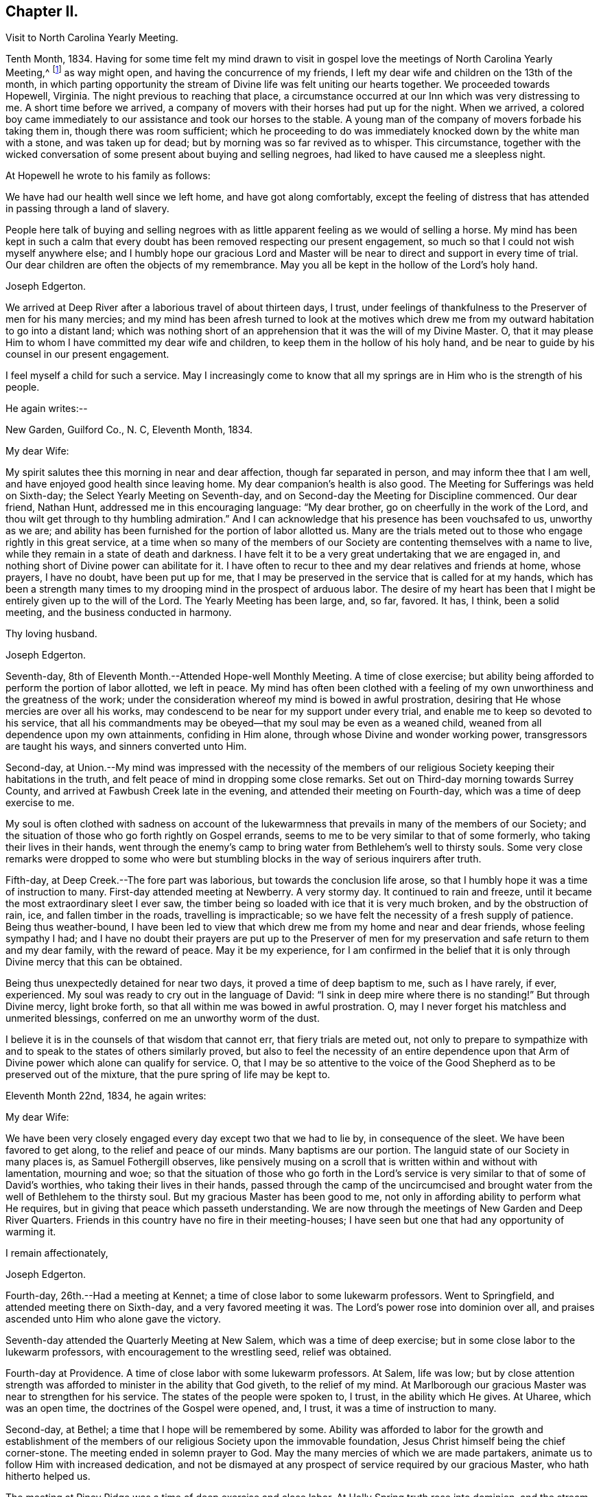 == Chapter II.

[.chapter-synopsis]
Visit to North Carolina Yearly Meeting.

Tenth Month, 1834.
Having for some time felt my mind drawn to visit in gospel
love the meetings of North Carolina Yearly Meeting,^
footnote:[John Hall, living near Mt. Pleasant, was his companion.]
as way might open, and having the concurrence of my friends,
I left my dear wife and children on the 13th of the month,
in which parting opportunity the stream of
Divine life was felt uniting our hearts together.
We proceeded towards Hopewell, Virginia.
The night previous to reaching that place,
a circumstance occurred at our Inn which was very distressing to me.
A short time before we arrived,
a company of movers with their horses had put up for the night.
When we arrived,
a colored boy came immediately to our assistance and took our horses to the stable.
A young man of the company of movers forbade his taking them in,
though there was room sufficient;
which he proceeding to do was immediately knocked down by the white man with a stone,
and was taken up for dead; but by morning was so far revived as to whisper.
This circumstance,
together with the wicked conversation of some present about buying and selling negroes,
had liked to have caused me a sleepless night.

At Hopewell he wrote to his family as follows:

[.embedded-content-document.letter]
--

We have had our health well since we left home, and have got along comfortably,
except the feeling of distress that has attended in passing through a land of slavery.

People here talk of buying and selling negroes with as
little apparent feeling as we would of selling a horse.
My mind has been kept in such a calm that every doubt
has been removed respecting our present engagement,
so much so that I could not wish myself anywhere else;
and I humbly hope our gracious Lord and Master will be
near to direct and support in every time of trial.
Our dear children are often the objects of my remembrance.
May you all be kept in the hollow of the Lord's holy hand.

[.signed-section-signature]
Joseph Edgerton.

--

We arrived at Deep River after a laborious travel of about thirteen days, I trust,
under feelings of thankfulness to the Preserver of men for his many mercies;
and my mind has been afresh turned to look at the motives which drew
me from my outward habitation to go into a distant land;
which was nothing short of an apprehension that it was the will of my Divine Master.
O, that it may please Him to whom I have committed my dear wife and children,
to keep them in the hollow of his holy hand,
and be near to guide by his counsel in our present engagement.

I feel myself a child for such a service.
May I increasingly come to know that all my springs are
in Him who is the strength of his people.

He again writes:--

[.embedded-content-document.letter]
--

[.signed-section-context-open]
New Garden, Guilford Co., N. C, Eleventh Month, 1834.

[.salutation]
My dear Wife:

My spirit salutes thee this morning in near and dear affection,
though far separated in person, and may inform thee that I am well,
and have enjoyed good health since leaving home.
My dear companion's health is also good.
The Meeting for Sufferings was held on Sixth-day;
the Select Yearly Meeting on Seventh-day,
and on Second-day the Meeting for Discipline commenced.
Our dear friend, Nathan Hunt, addressed me in this encouraging language:
"`My dear brother, go on cheerfully in the work of the Lord,
and thou wilt get through to thy humbling admiration.`"
And I can acknowledge that his presence has been vouchsafed to us, unworthy as we are;
and ability has been furnished for the portion of labor allotted us.
Many are the trials meted out to those who engage rightly in this great service,
at a time when so many of the members of our Society
are contenting themselves with a name to live,
while they remain in a state of death and darkness.
I have felt it to be a very great undertaking that we are engaged in,
and nothing short of Divine power can abilitate for it.
I have often to recur to thee and my dear relatives and friends at home, whose prayers,
I have no doubt, have been put up for me,
that I may be preserved in the service that is called for at my hands,
which has been a strength many times to my
drooping mind in the prospect of arduous labor.
The desire of my heart has been that I might be entirely given up to the will of the Lord.
The Yearly Meeting has been large, and, so far, favored.
It has, I think, been a solid meeting, and the business conducted in harmony.

[.signed-section-closing]
Thy loving husband.

[.signed-section-signature]
Joseph Edgerton.

--

Seventh-day, 8th of Eleventh Month.--Attended Hope-well Monthly Meeting.
A time of close exercise;
but ability being afforded to perform the portion of labor allotted, we left in peace.
My mind has often been clothed with a feeling of my own
unworthiness and the greatness of the work;
under the consideration whereof my mind is bowed in awful prostration,
desiring that He whose mercies are over all his works,
may condescend to be near for my support under every trial,
and enable me to keep so devoted to his service,
that all his commandments may be obeyed--that my soul may be even as a weaned child,
weaned from all dependence upon my own attainments, confiding in Him alone,
through whose Divine and wonder working power, transgressors are taught his ways,
and sinners converted unto Him.

Second-day,
at Union.--My mind was impressed with the necessity of the members of
our religious Society keeping their habitations in the truth,
and felt peace of mind in dropping some close remarks.
Set out on Third-day morning towards Surrey County,
and arrived at Fawbush Creek late in the evening,
and attended their meeting on Fourth-day, which was a time of deep exercise to me.

My soul is often clothed with sadness on account of the lukewarmness
that prevails in many of the members of our Society;
and the situation of those who go forth rightly on Gospel errands,
seems to me to be very similar to that of some formerly,
who taking their lives in their hands,
went through the enemy's camp to bring water from Bethlehem's well to thirsty souls.
Some very close remarks were dropped to some who were but
stumbling blocks in the way of serious inquirers after truth.

Fifth-day, at Deep Creek.--The fore part was laborious,
but towards the conclusion life arose,
so that I humbly hope it was a time of instruction to many.
First-day attended meeting at Newberry.
A very stormy day.
It continued to rain and freeze, until it became the most extraordinary sleet I ever saw,
the timber being so loaded with ice that it is very much broken,
and by the obstruction of rain, ice, and fallen timber in the roads,
travelling is impracticable; so we have felt the necessity of a fresh supply of patience.
Being thus weather-bound,
I have been led to view that which drew me from my home and near and dear friends,
whose feeling sympathy I had;
and I have no doubt their prayers are put up to the Preserver of men
for my preservation and safe return to them and my dear family,
with the reward of peace.
May it be my experience,
for I am confirmed in the belief that it is only
through Divine mercy that this can be obtained.

Being thus unexpectedly detained for near two days,
it proved a time of deep baptism to me, such as I have rarely, if ever, experienced.
My soul was ready to cry out in the language of David:
"`I sink in deep mire where there is no standing!`"
But through Divine mercy, light broke forth,
so that all within me was bowed in awful prostration.
O, may I never forget his matchless and unmerited blessings,
conferred on me an unworthy worm of the dust.

I believe it is in the counsels of that wisdom that cannot err,
that fiery trials are meted out,
not only to prepare to sympathize with and to
speak to the states of others similarly proved,
but also to feel the necessity of an entire dependence upon
that Arm of Divine power which alone can qualify for service.
O,
that I may be so attentive to the voice of the Good
Shepherd as to be preserved out of the mixture,
that the pure spring of life may be kept to.

Eleventh Month 22nd, 1834, he again writes:

[.embedded-content-document.letter]
--

[.salutation]
My dear Wife:

We have been very closely engaged
every day except two that we had to lie by,
in consequence of the sleet.
We have been favored to get along, to the relief and peace of our minds.
Many baptisms are our portion.
The languid state of our Society in many places is, as Samuel Fothergill observes,
like pensively musing on a scroll that is written within and without with lamentation,
mourning and woe;
so that the situation of those who go forth in the Lord's
service is very similar to that of some of David's worthies,
who taking their lives in their hands,
passed through the camp of the uncircumcised and brought water
from the well of Bethlehem to the thirsty soul.
But my gracious Master has been good to me,
not only in affording ability to perform what He requires,
but in giving that peace which passeth understanding.
We are now through the meetings of New Garden and Deep River Quarters.
Friends in this country have no fire in their meeting-houses;
I have seen but one that had any opportunity of warming it.

[.signed-section-closing]
I remain affectionately,

[.signed-section-signature]
Joseph Edgerton.

--

Fourth-day, 26th.--Had a meeting at Kennet;
a time of close labor to some lukewarm professors.
Went to Springfield, and attended meeting there on Sixth-day,
and a very favored meeting it was.
The Lord's power rose into dominion over all,
and praises ascended unto Him who alone gave the victory.

Seventh-day attended the Quarterly Meeting at New Salem,
which was a time of deep exercise; but in some close labor to the lukewarm professors,
with encouragement to the wrestling seed, relief was obtained.

Fourth-day at Providence.
A time of close labor with some lukewarm professors.
At Salem, life was low;
but by close attention strength was afforded to minister in the ability that God giveth,
to the relief of my mind.
At Marlborough our gracious Master was near to strengthen for his service.
The states of the people were spoken to, I trust, in the ability which He gives.
At Uharee, which was an open time, the doctrines of the Gospel were opened, and, I trust,
it was a time of instruction to many.

Second-day, at Bethel; a time that I hope will be remembered by some.
Ability was afforded to labor for the growth and establishment of the
members of our religious Society upon the immovable foundation,
Jesus Christ himself being the chief corner-stone.
The meeting ended in solemn prayer to God.
May the many mercies of which we are made partakers,
animate us to follow Him with increased dedication,
and not be dismayed at any prospect of service required by our gracious Master,
who hath hitherto helped us.

The meeting at Piney Ridge was a time of deep exercise and close labor.
At Holly Spring truth rose into dominion, and the stream of Gospel love flowed forth,
to the refreshment of many.
May the praise be returned to God, to whom alone it is due.
Fifth-day, rode to Long's settlement,
and in the afternoon had the few Friends there together;
and that evening went to the house of Joshua Johnson,
where we had an opportunity in the family.
I had to labor closely against a worldly spirit.
I have often thought there is no state harder to reach,
than that wherein the Divine witness is so buried in the rubbish,
and not suffered to rise.
To awaken these is a miracle, indeed; and yet, in passing from house to house,
I have endeavored to declare the whole counsel of God,
however humiliating to the creature.

After attending Cane Creek Monthly Meeting, and the meetings of South Fork,
Spring Meeting and Eno, he set out for Contentney,
and arrived in the neighborhood on Fifth day evening.
Seventh day, attended Contentney Monthly Meeting, and at meeting there on First-day,
which was owned by the Head of the Church.

[.embedded-content-document.letter]
--

[.signed-section-context-open]
Twelfth Month 10th, 1834.

[.salutation]
My dear Wife:

We are now at uncle William Edgerton's,
after a laborious travel among the meetings of New Garden, Deep River,
Southern and Western Quarterly Meetings; having been engaged every day for five weeks,
except two in time of the sleet.
I think we endeavored to improve the time to the best advantage;
and I have thought it right to do so,
remembering the strong claims that my dear family have upon me,
and shall rejoice when the time comes that a release from further service is proclaimed,
and liberty given to return to them.
In relation to our getting along in the great work in which we are engaged,
we feel that we have cause for thankfulness to Him who
hath afforded help in every time of trial,
strengthening for the service that He required.
And although in many places where we have been, our minds were clothed with mourning,
under a sense that the seed of immortal life is borne down and oppressed,
even as a cart loaded with sheaves, yet, in most places,
there is a remnant that is as the salt of the earth,
to whom my spirit has been nearly united in the bonds of Gospel fellowship.

We expect to set off in the morning for Core Sound.
It would have been pleasant to the creature, to have been excused from going there,
a distance of 120 miles.
But a release from it I could not feel.
They have a Monthly Meeting at that place, though very small.

--

Under date, Twelfth Month 17th, he writes in the same letter:--

[.embedded-content-document.letter]
--

We have been this day to Neuse Meeting, where my father and mother went many years;
and a very favored meeting we had.
The Lord hath a remnant here who, I trust,
will be abilitated to support the testimonies of our Society.
Very often does my mind visit thee,
knowing that thy time is very closely taken up with thy domestic duties,
but trust the Eternal God will be thy refuge, and underneath the Everlasting Arms,
to comfort and refresh thy drooping spirit.
He has been good to me, even strength in weakness, riches in poverty,
and a present help in the needful time,
that I feel encouraged to trust in Him and persevere in the work.
Our dear children are often the object of my tender solicitude.
I want you, dear children, to do all you can to make your dear mother comfortable,
and do nothing to grieve her.

[.signed-section-closing]
I remain affectionately,

[.signed-section-signature]
Joseph Edgerton.

--

At Nahunta and Neuse River, both favored meetings, particularly in the latter;
many hearts were prepared to return praise to Zion's King.
At Core Sound Meeting, Holy Help was near;
so that I thought I was fully compensated for all my fatigue in getting there.
At Rich Square, on First-day, a time of deep baptism.
O, that the Lord, who alone can subdue all things unto himself, may,
in the way that is consistent with that wisdom that cannot err, carry on the work,
until our dependence is wholly placed upon Him who worketh wonders in the heavens above,
and in the earth beneath,--who maketh the clouds his chariots,
and walketh on the wings of tho wind, and can sanctify the most severe dispensations,
and make them ministers of his will.
O! thou great and eternal Jehovah, thou hast been pleased to be near in the time of need,
and to abilitate for thy service hitherto,
wilt thou be pleased to continue thy all-sustaining Arm underneath.
Then will I teach transgressors thy way, and sinners, through thy Divine Power,
shall be converted unto thee; that so everlasting praise may be rendered unto thee,
the Lord God, and the Lamb, our adorable redeemer, not only now,
but henceforth and forevermore.

At Perquimans County, Twelfth Month 31st, 1834, he wrote:

[.embedded-content-document.letter]
--

[.salutation]
My dear Wife:

My heart is often clothed with breathing desires for our children,
that they may be kept in innocency; that as they advance in years,
they may grow in grace.
And, my dear, I assuredly believe thy reward is sure.
Thou mayest have many trials, both within and without,
yet the Eternal God is thy refuge and underneath are the everlasting arms.
Mayest thou be encouraged and enabled to lift up thy head above the waves.
I feel the need of the prayers of the living ministers of the Church,
which I have no doubt have been beneficial to me, as the path is a tribulated one,
and at times it seems as if every step taken is upon enchanted ground.
But the good Shepherd has been near to support; and oh,
that He may continue his care over me, and preserve me from dangers,
both within and without, for it is of his mercy; therefore,
may the praise be ascribed unto Him alone to whom it is due.

It is a comfort, notwithstanding my feelings are at times as described above,
to find a remnant that are concerned for the testimonies and
discipline of our religious Society in this land,
and to mingle in fellowship with them.
My mind is often turned towards Friends of our Yearly Meeting,
with desires that the Head of the Church might preserve us from the snares of the enemy,
and draw us nearer unto himself and unto one another;
that by walking by the same rule and minding the same thing,
we might grow up a royal priesthood, an holy nation, a peculiar people,
showing forth the praises of Him who hath called us;
that everything that might prove prejudicial to the peace and prosperity of Society,
might be kept down, and we experience Jerusalem, a quiet habitation.

I must conclude, hoping in the Lord's time we shall be favored to meet,
to our comfort and his praise.

[.signed-section-signature]
Joseph Edgerton.

--

Attended meetings at Beech Spring, Piney Ridge, Newbegun Creek,
Little River and Symond's Creek,
in all of which ability was afforded for required service.

At Elizabeth City my mind was clothed with mourning under a
sense of the low state of Society in these parts;
but by laboring honestly, relief was obtained.
Sutton's Creek Monthly Meeting was also a time
of close labor to some lukewarm professors;
though encouragement flowed forth to the exercised remnant.
The meeting at Wells, on First-day, the 11th, was a time of great suffering to me.
Truth was under oppression, even as a cart loaded with sheaves.
And now, feeling released from further service in this land,
we set off from the house of David White for home, the 12th of First Month, 1835,
under a sense of the Lord's abundant mercy,
who has been pleased to be near and support in every time of trial,
and has given ability for the work whereunto He hath called.

After his return, he writes:

[.embedded-content-document.letter]
--

[.signed-section-context-open]
Barnesville, Belmont County, Ohio, Second Month 7th, 1835.

[.salutation]
Dear Cousins, Thomas and Elizabeth Kennedy:

Here by my own fireside,
and enjoying the company of my dear family and friends,
my mind is often turned towards friends of North Carolina,
many of whom my spirit feels nearly united to in the bonds of Gospel fellowship.
I may in form, that from Rich Square we proceeded to Perquimans and Pasquotank,
taking all the meetings of Friends, and got through on First-day,
the 11th of First Month, and set our faces towards home the 12th,
under a sense of the Lord's gracious dealings towards us, unworthy as we are,
in affording Divine aid in this variously-trying journey.

Our hearts were prepared to return thanksgiving and praise unto Him to whom it is due;
and I was favored to reach home on the 29th, where I found my dear wife and family well,
to our mutual comfort and consolation.
May his great and worthy name be honored and adored,
through whose power alone we were preserved from dangers, both within and without,
and brought back again to our families and friends, with the reward of peace.
A peaceful poverty seems to be the clothing of my mind, and desires have been raised,
that whether the great and good Master may ever call forth in his service again or not,
I may be so devotedly given up to wait at the King's gate, that his will may be done;
as I apprehend, there can be no higher anthem sung by mortal man than, "`Not, my will,
but thine be done.`"
My dear friends in that part of the Lord's heritage have often been fresh in my memory,
together with many favored meetings we had when in your land;
the great Head of the Church being pleased to be near,
bringing us as members of the same body unto near unity with each other;
our hearts at times being made to rejoice because of his goodness.
And those who had not come to the like happy experience,
were often the objects of feeling concern, that they,
through the effectual working of the Lord's power,
might be brought into the same living body,
of which Christ is the Head,--to know a being children of Jerusalem that is above,
and is free, which, saith the great apostle, is the mother of us all;
for all who come to know a being made free by Christ the Son, are free, indeed.

I want your encouragement in the line of allotted duty.
Our Divine Master will support in every time of trial,
and will abilitate for every service required.
I feel much for Neuse Meeting; doubtless the Lord's mercies are extended to you,
and He would turn his hand upon some of you in a
particular manner if faithfulness were abode in;
and fit for his work and service, to the praise of his great Name.
Yes, I believe He would gather the lambs with his arms and carry them in his bosom,
and gently lead those that are under a living exercise.
Thus He would raise up testimony-bearers that would not
be ashamed to confess their Lord and Master before men.
I should be glad to hear of Joseph Everett's endeavoring to have his negroes
removed to free governments while life and health are afforded;
time is very uncertain.

[.signed-section-closing]
I remain your affectionate cousin,

[.signed-section-signature]
Joseph Edgerton.

--

The following is taken from a copy of a letter to his valued friend, Nathan Hunt:

[.embedded-content-document.letter]
--

[.signed-section-context-open]
Second Month 27th, 1835.

[.salutation]
Dear Friend:

I often thought when travelling through your land,
that the faithfulness of Friends there in regard to our testimony against slavery,
has been blessed;
and I think there is cause for encouragement to embrace every
opportunity that wisdom and prudence would dictate,
to plead the cause of that oppressed part of our fellow men.
And although your efforts in memorializing the Legislature on their
behalf may not have met with that success which was desired,
yet I do not think that should discourage you from doing what appears to be your duty.
I am confirmed in the belief that,
notwithstanding all the opposition that is made by men of corrupt minds,
the cause is gaining ground;
even those who hold slaves are becoming more and more uneasy;
the witness for God is not easily removed into a corner.
I have felt, both while there and since, much for my friends of North Carolina,
and hope that our religious Society in other parts of the heritage,
will manifest a brotherly participation in the concern,
not only by rendering their assistance in a pecuniary point of view,
but in sympathy for you who are called upon to test the ground
of our testimony against slavery more conspicuously;
that so there might be a harmoniously joining together, and through the Divine blessing,
be instrumental, in some degree,
in removing from our favored nation that load of guilt that is attached to slavery.

I have had to recur to many of my dear friends in that land,
to whom we felt nearly united in the bonds of Gospel fellowship; and, no doubt,
the language has been reciprocal at times,
where there has been admittance granted to the throne of grace, in sweet remembrance,
"`The Lord hear thee in the day of trouble; the name of the God of Jacob defend thee,
send thee help from his sanctuary, and strengthen thee out of Zion.`"

It is a privilege that the living members of the Church have,
of eating of the same spiritual meat and drinking of
the same spiritual and Divine fountain,
and herein their unity and fellowship is known.
Give my love affectionately to inquiring friends in thy freedom,
particularly to thy son Thomas, his dear wife and children, thy daughter Abigail,
and her husband.

I wish your Boarding School concern good success.
Many Friends, I think,
are not aware of the great advantage of having their children placed in such a school,
under the immediate care and superintendence of the Yearly Meeting.
Ours progresses slowly.
It is to be hoped, that in the course of the ensuing season,
more active operations will be gone into for the accomplishment of the object.

[.signed-section-signature]
Joseph Edgerton.

--

Third Month 15th,
1835.--In reviewing the various trials attendant on my late engagement in a distant land,
together with the numberless blessings that I have been the unworthy partaker of,
all within me capable of feeling,
has been bowed in awfulness before Him through whose fatherly care, by day and by night,
preservation was experienced.
May his great name be magnified and adored, who is the good Shepherd,
leading forth his dependent children in the work whereunto He calleth them.

Oh, that I may be preserved so near the spring of Divine life,
that I may be kept out of the mixture;
that whether or not the Lord should ever make use of such a poor, unworthy creature,
as an instrument in the support of that cause which is
dignified with immortality and crowned with eternal life,
that the work of sanctification may go on, until the dross and the tin,
and even the reprobate silver may be removed out of the way.
I have, in viewing the languid state of our Society in many places,
felt my mind clothed with mourning to see so many come so far
short of the mark of the high calling of God in Christ Jesus,
being settled in a state of lukewarmness, for whom my feelings have often been awakened,
lest the dreadful sentence pronounced against the
Laodicean Church should ultimately fall upon them.
Yet notwithstanding this,
my faith is at times strengthened to believe that the
Lord will carry on his work in the earth;
and if those who have long been visited and invited to the supper refuse the offer,
and go one to his farm, another to his merchandise,
others will be called in from the highways and hedges,
who will not be ashamed to acknowledge their Lord and Master before men.

The following is an extract from a letter addressed to John Hall,
who accompanied him in his late visit:

[.embedded-content-document.letter]
--

[.signed-section-context-open]
First Month 3rd, 1836.

[.salutation]
Dear Friend, John Hall:

I have many times remembered thee since being at thy house,
and feelings of sympathy and brotherly affection have been afresh excited by
the reading of thy acceptable letter to sister Mary Edgerton,
which I was glad to have the opportunity of; and I can say,
that my faith remains unshaken in that Arm of Power that gathered our
religious Society from the various forms and ceremonies of the world,
and of professing Christians, to be a separate and distinct people.
And by the illuminations of the day-spring from on high,
with which they were very eminently favored, they saw that,
through the dark night of apostacy from primitive
purity that had overtaken the primitive Church,
many corruptions had made their way into it.
Hence they believed it to be their religious duty to bear testimony
to the purity and spirituality of the religion of Jesus Christ.
And these testimonies were so dear to them,
that the most cruel persecutions could not deter
them from that which they saw to be their duty;
and herein they were willing to prove by their conduct,
that to fulfill the will of their Lord and Master,
and thereby maintain a conscience void of offence towards God and man,
was more to them than any worldly consideration, or even liberty or life itself;
and through the fresh openings of Divine light and life in their souls,
they were enabled to hold up a pure and perfect standard of Christian doctrine,
which will remain unsullied to the latest period.

Dear John,
my spirit has at times been broken into tenderness in
the remembrance of the state of Society,
and mental desires have arisen to the Shepherd of
Israel that He may be pleased to remember his heritage,
that his humble dependent children and servants in every part thereof that
are earnestly contending for the faith once delivered to the saints,
may by that invincible Arm of Power be supported;
that He may indeed be a spirit of judgment to those who sit in judgment,
and strength to them that turn the battle to the gate.
And in the midst of mournfully distressing feelings that do attend,
my faith has at times been renewed in our Holy Head, whose watchful care,
both by day and by night, is towards the tried and tribulated seed of Jacob;
whose promise is,
"`Can a woman forget her sucking child that she should not have compassion on her son?
yea, she may forget, yet will I not forget thee, saith the Lord.`"

My dear brother,
I desire thy encouragement as well as other faithful Friends who keep to that which
was our foundation when it pleased the Lord to gather us to be a people,
and which is, and will remain to be an impregnable fortress,
against which present and succeeding storms will ever beat in vain.
I feel for thee in thy peculiarly trying situation,
and hope thou wilt be enabled to do or to suffer,
as may be consistent with the Divine will, and much suffering is thy portion,
I have no doubt.
My wife joins me in love to thee, thy dear wife and children.

[.signed-section-signature]
Joseph Edgerton.

--

Extract from a letter to his brother:

[.embedded-content-document.letter]
--

[.signed-section-context-open]
Third Month 11th, 1836.

[.salutation]
Dear Brother and Sister:

I often have to recur
to opportunities that we have had together,
before you moved to Indiana, wherein not only the ties of natural relationship were felt,
but also that threefold cord or bond of Gospel fellowship,
which rendered your company and society very pleasant to us.
And these reflections upon the occurrences and feelings of days that are past,
have at times been attended with desires that we might be preserved
in a state of humble dependence upon the Lord Jesus Christ,
who has said: "`Except ye be converted and become as little children,
ye shall not enter into the kingdom of heaven.`"
Oh, for this state of humility, wherein the pride and haughtiness of man is bowed down,
the man's part broken, and the Lord alone exalted; then, and not till then,
can we come to realize that Scripture language:
"`All thy children shall be taught of the Lord,
and great shall be the peace of thy children,`" and experience
our feeble steps to be in that path which "`no fowl knoweth,
the vulture's eye hath not seen it, the lion's whelps have not trodden in it,
nor the fierce lion passed by it.`"
That it is entirely beyond the conception of the natural man,
comparable to the vulture's eye, though he may by the aid of reason,
with which he is richly furnished,
be able in his researches to comprehend deep and hidden mysteries in the laws of nature,
yet all attempts to comprehend the mysteries of the heavenly kingdom will be in vain.
And in this an eminent apostle speaks very plainly, where he says:
"`The natural man receiveth not the things of the Spirit of God, neither, indeed,
can he know them, because they are spiritually discerned.`"
It is a way cast up for the ransomed of the Lord to walk in (through
the mediation of the Lord Jesus Christ ),
who "`shall return and come to Zion with songs and everlasting joy upon their heads;
they shall obtain joy and gladness, and sorrow and sighing shall flee away.`"
The more we come to experience this heavenly condition,
the more we shall see of the weakness and insufficiency,
and even corruption of human nature;
and though we may have been favored in some degree to run in the way of his holy will,
yet that acknowledgment will arise:
"`It is not by works of righteousness which we have done, but according to his mercy,
He hath saved us, by the washing of regeneration and the renewing of the Holy Ghost.`"
Then the invaluable pages of Holy Scripture will be dear to us,
and the precious truths therein contained will be unfolded
from time to time to our edification and comfort,
by the Spirit of Truth, which has been sent to teach us all things,
and bring all things to our remembrance.

My sincere desire is that we may be firmly established upon that foundation
which our religious Society was gathered to and settled upon,
which will prove a fortress against which all storms, both present and to come,
will beat in vain, and so be found faithful in the occupancy of the talent received,
to the peace of our own minds and to the glory of the great Name.

[.signed-section-closing]
I am thy affectionate brother,

[.signed-section-signature]
Joseph Edgerton.

--
